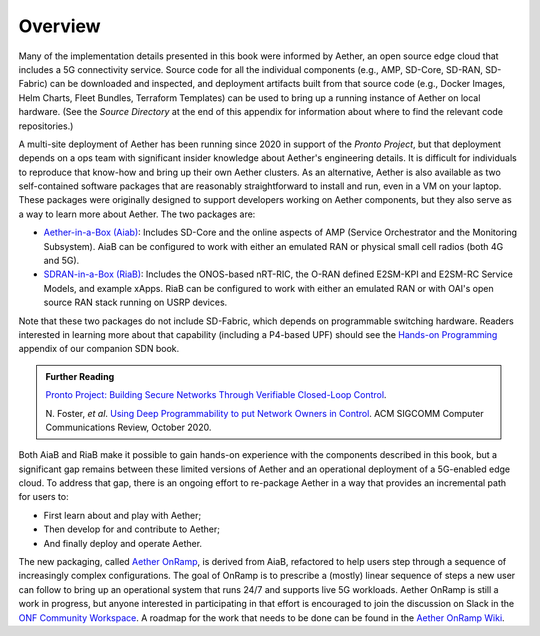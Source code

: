 Overview
=============

Many of the implementation details presented in this book were
informed by Aether, an open source edge cloud that includes a 5G
connectivity service.  Source code for all the individual components
(e.g., AMP, SD-Core, SD-RAN, SD-Fabric) can be downloaded and
inspected, and deployment artifacts built from that source code (e.g.,
Docker Images, Helm Charts, Fleet Bundles, Terraform Templates) can be
used to bring up a running instance of Aether on local hardware. (See
the *Source Directory* at the end of this appendix for information
about where to find the relevant code repositories.)

A multi-site deployment of Aether has been running since 2020 in
support of the *Pronto Project*, but that deployment depends on a ops
team with significant insider knowledge about Aether's engineering
details. It is difficult for individuals to reproduce that know-how
and bring up their own Aether clusters.  As an alternative, Aether is
also available as two self-contained software packages that are
reasonably straightforward to install and run, even in a VM on your
laptop. These packages were originally designed to support developers
working on Aether components, but they also serve as a way to learn
more about Aether. The two packages are:

* `Aether-in-a-Box (Aiab)
  <https://docs.aetherproject.org/master/developer/aiab.html>`__:
  Includes SD-Core and the online aspects of AMP (Service
  Orchestrator and the Monitoring Subsystem). AiaB can be configured
  to work with either an emulated RAN or physical small cell radios
  (both 4G and 5G).

* `SDRAN-in-a-Box (RiaB)
  <https://docs.sd-ran.org/master/sdran-in-a-box/README.html>`__:
  Includes the ONOS-based nRT-RIC, the O-RAN defined E2SM-KPI and
  E2SM-RC Service Models, and example xApps. RiaB can be configured to
  work with either an emulated RAN or with OAI's open source RAN stack
  running on USRP devices.

Note that these two packages do not include SD-Fabric, which depends
on programmable switching hardware. Readers interested in learning
more about that capability (including a P4-based UPF) should see the
`Hands-on Programming
<https://sdn.systemsapproach.org/exercises.html>`__ appendix of our
companion SDN book.
  
.. _reading_pronto:
.. admonition:: Further Reading

    `Pronto Project: Building Secure Networks Through Verifiable
    Closed-Loop Control <https://prontoproject.org/>`__.

    N. Foster, *et al*. `Using Deep Programmability to put Network Owners
    in Control <https://dl.acm.org/doi/10.1145/3431832.3431842>`__.
    ACM SIGCOMM Computer Communications Review, October 2020.

Both AiaB and RiaB make it possible to gain hands-on experience with
the components described in this book, but a significant gap remains
between these limited versions of Aether and an operational
deployment of a 5G-enabled edge cloud.  To address that gap, there is
an ongoing effort to re-package Aether in a way that provides an
incremental path for users to:

* First learn about and play with Aether;
* Then develop for and contribute to Aether; 
* And finally deploy and operate Aether.

The new packaging, called `Aether OnRamp
<https://github.com/llpeterson/aether-onramp>`__, is derived from
AiaB, refactored to help users step through a sequence of increasingly
complex configurations. The goal of OnRamp is to prescribe a (mostly)
linear sequence of steps a new user can follow to bring up an
operational system that runs 24/7 and supports live 5G workloads.
Aether OnRamp is still a work in progress, but anyone interested in
participating in that effort is encouraged to join the discussion on
Slack in the `ONF Community Workspace
<https://onf-community.slack.com/>`__. A roadmap for the work that
needs to be done can be found in the `Aether OnRamp Wiki
<https://github.com/llpeterson/aether-onramp/wiki>`__.

